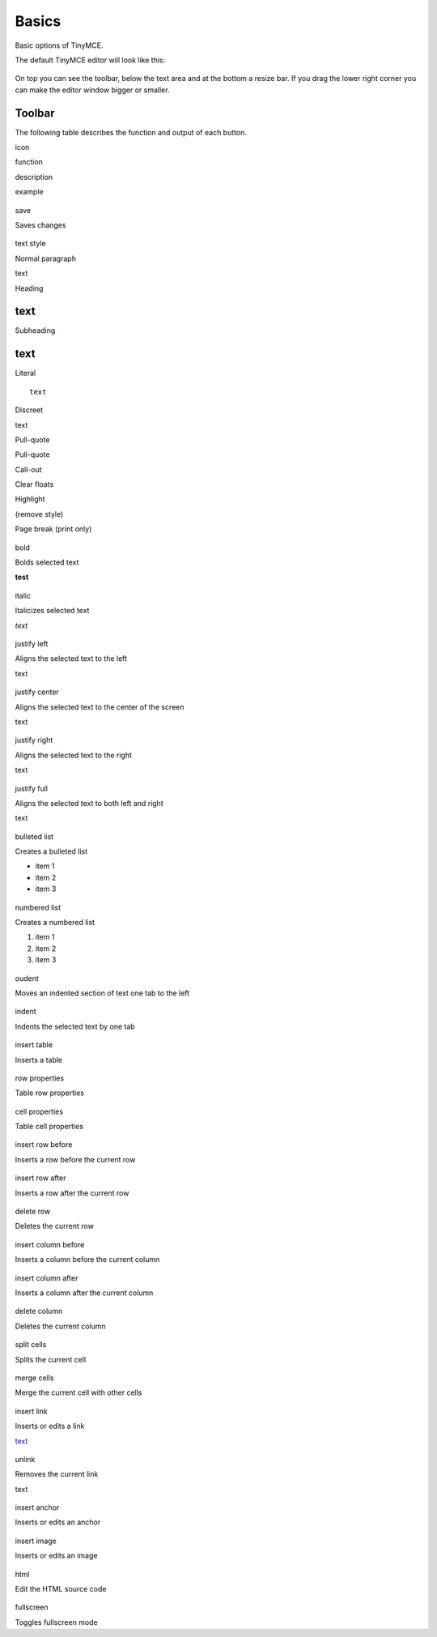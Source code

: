 Basics
===========

Basic options of TinyMCE.

The default TinyMCE editor will look like this:

.. figure:: ../_static/tiny_start.jpg
   :align: center
   :alt: 

On top you can see the toolbar, below the text area and at the bottom a
resize bar. If you drag the lower right corner you can make the editor
window bigger or smaller.

Toolbar
-------

The following table describes the function and output of each button.

icon

function

description

example

.. figure:: ../_static/save.gif
   :align: center
   :alt: 

save

Saves changes

.. figure:: ../_static/style.jpg
   :align: center
   :alt: 

text style

Normal paragraph

text

Heading

text
----

Subheading

text
----

Literal

::

    text

Discreet

text

Pull-quote

Pull-quote

Call-out

Clear floats

Highlight

(remove style)

Page break (print only)

.. figure:: ../_static/bold.gif
   :align: center
   :alt: 

bold

Bolds selected text

**test**

.. figure:: ../_static/italic.gif
   :align: center
   :alt: 

italic

Italicizes selected text

*text*

.. figure:: ../_static/copy_of_justifyleft.gif
   :align: center
   :alt: 

justify left

Aligns the selected text to the left

text

.. figure:: ../_static/justifycenter.gif
   :align: center
   :alt: 


justify center

Aligns the selected text to the center of the screen

text

.. figure:: ../_static/justifyright.gif
   :align: center
   :alt: 

justify right

Aligns the selected text to the right

text

.. figure:: ../_static/justifyfull.gif
   :align: center
   :alt: 

justify full

Aligns the selected text to both left and right

text

.. figure:: ../_static/bullist.gif
   :align: center
   :alt: 

bulleted list

Creates a bulleted list

-  item 1
-  item 2
-  item 3

.. figure:: ../_static/numlist.gif
   :align: center
   :alt: 

numbered list

Creates a numbered list

#. item 1
#. item 2
#. item 3

.. figure:: ../_static/outdent.gif
   :align: center
   :alt: 

oudent

Moves an indented section of text one tab to the left

.. figure:: ../_static/indent.gif
   :align: center
   :alt: 

indent

Indents the selected text by one tab

.. figure:: ../_static/table.gif
   :align: center
   :alt: 

insert table

Inserts a table

.. figure:: ../_static/rowproperties.gif
   :align: center
   :alt: 

row properties

Table row properties

.. figure:: ../_static/celproperties.gif
   :align: center
   :alt: 

cell properties

Table cell properties

.. figure:: ../_static/rowbefore.gif
   :align: center
   :alt: 

insert row before

Inserts a row before the current row

.. figure:: ../_static/rowafter.gif
   :align: center
   :alt: 

insert row after

Inserts a row after the current row

.. figure:: ../_static/delrow.gif
   :align: center
   :alt: 

delete row

Deletes the current row

.. figure:: ../_static/colbefore.gif
   :align: center
   :alt: 

insert column before

Inserts a column before the current column

.. figure:: ../_static/colafter.gif
   :align: center
   :alt: 

insert column after

Inserts a column after the current column

.. figure:: ../_static/delcol.gif
   :align: center
   :alt: 

delete column

Deletes the current column

.. figure:: ../_static/splitcel.gif
   :align: center
   :alt: 

split cells

Splits the current cell

.. figure:: ../_static/mergecel.gif
   :align: center
   :alt: 

merge cells

Merge the current cell with other cells

.. figure:: ../_static/link.gif
   :align: center
   :alt: 

insert link

Inserts or edits a link

`text <http://www.google.com>`_

.. figure:: ../_static/unlink.gif
   :align: center
   :alt: 

unlink

Removes the current link

text

.. figure:: ../_static/anchor.gif
   :align: center
   :alt: 

insert anchor

Inserts or edits an anchor

.. figure:: ../_static/image.gif
   :align: center
   :alt: 

insert image

Inserts or edits an image

.. figure:: ../_static/code.gif
   :align: center
   :alt: 

html

Edit the HTML source code

.. figure:: ../_static/fullscreen.gif
   :align: center
   :alt: 

fullscreen

Toggles fullscreen mode

